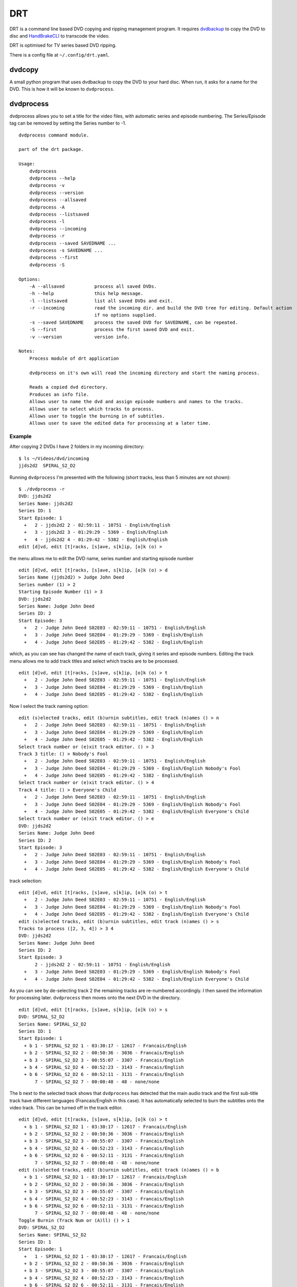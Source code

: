 DRT
===

DRT is a command line based DVD copying and ripping management program.
It requires `dvdbackup <http://dvdbackup.sourceforge.net/>`__ to copy
the DVD to disc and `HandBrakeCLI <https://handbrake.fr/>`__ to
transcode the video.

DRT is optimised for TV series based DVD ripping.

There is a config file at ``~/.config/drt.yaml``.

dvdcopy
-------

A small python program that uses dvdbackup to copy the DVD to your hard
disc. When run, it asks for a name for the DVD. This is how it will be
known to ``dvdprocess``.

dvdprocess
----------

dvdprocess allows you to set a title for the video files, with automatic
series and episode numbering. The Series/Episode tag can be removed by
setting the Series number to -1.

::

    dvdprocess command module.

    part of the drt package.

    Usage:
        dvdprocess
        dvdprocess --help
        dvdprocess -v
        dvdprocess --version
        dvdprocess --allsaved
        dvdprocess -A
        dvdprocess --listsaved
        dvdprocess -l
        dvdprocess --incoming
        dvdprocess -r
        dvdprocess --saved SAVEDNAME ...
        dvdprocess -s SAVEDNAME ...
        dvdprocess --first
        dvdprocess -S

    Options:
        -A --allsaved           process all saved DVDs.
        -h --help               this help message.
        -l --listsaved          list all saved DVDs and exit.
        -r --incoming           read the incoming dir. and build the DVD tree for editing. Default action
                                if no options supplied.
        -s --saved SAVEDNAME    process the saved DVD for SAVEDNAME, can be repeated.
        -S --first              process the first saved DVD and exit.
        -v --version            version info.

    Notes:
        Process module of drt application

        dvdprocess on it's own will read the incoming directory and start the naming process.

        Reads a copied dvd directory.
        Produces an info file.
        Allows user to name the dvd and assign episode numbers and names to the tracks.
        Allows user to select which tracks to process.
        Allows user to toggle the burning in of subtitles.
        Allows user to save the edited data for processing at a later time.

Example
~~~~~~~

After copying 2 DVDs I have 2 folders in my incoming directory:

::

    $ ls ~/Videos/dvd/incoming
    jjds2d2  SPIRAL_S2_D2

Running ``dvdprocess`` I'm presented with the following (short tracks,
less than 5 minutes are not shown):

::

    $ ./dvdprocess -r
    DVD: jjds2d2
    Series Name: jjds2d2
    Series ID: 1
    Start Episode: 1
      +   2 - jjds2d2 2 - 02:59:11 - 10751 - English/English
      +   3 - jjds2d2 3 - 01:29:29 - 5369 - English/English
      +   4 - jjds2d2 4 - 01:29:42 - 5382 - English/English
    edit [d]vd, edit [t]racks, [s]ave, s[k]ip, [o]k (o) >

the menu allows me to edit the DVD name, series number and starting
episode number

::

    edit [d]vd, edit [t]racks, [s]ave, s[k]ip, [o]k (o) > d
    Series Name (jjds2d2) > Judge John Deed
    Series number (1) > 2
    Starting Episode Number (1) > 3
    DVD: jjds2d2
    Series Name: Judge John Deed
    Series ID: 2
    Start Episode: 3
      +   2 - Judge John Deed S02E03 - 02:59:11 - 10751 - English/English
      +   3 - Judge John Deed S02E04 - 01:29:29 - 5369 - English/English
      +   4 - Judge John Deed S02E05 - 01:29:42 - 5382 - English/English

which, as you can see has changed the name of each track, giving it
series and episode numbers. Editing the track menu allows me to add
track titles and select which tracks are to be processed.

::

    edit [d]vd, edit [t]racks, [s]ave, s[k]ip, [o]k (o) > t
      +   2 - Judge John Deed S02E03 - 02:59:11 - 10751 - English/English
      +   3 - Judge John Deed S02E04 - 01:29:29 - 5369 - English/English
      +   4 - Judge John Deed S02E05 - 01:29:42 - 5382 - English/English

Now I select the track naming option:

::

    edit (s)elected tracks, edit (b)urnin subtitles, edit track (n)ames () > n
      +   2 - Judge John Deed S02E03 - 02:59:11 - 10751 - English/English
      +   3 - Judge John Deed S02E04 - 01:29:29 - 5369 - English/English
      +   4 - Judge John Deed S02E05 - 01:29:42 - 5382 - English/English
    Select track number or (e)xit track editor. () > 3
    Track 3 title: () > Nobody's Fool
      +   2 - Judge John Deed S02E03 - 02:59:11 - 10751 - English/English
      +   3 - Judge John Deed S02E04 - 01:29:29 - 5369 - English/English Nobody's Fool
      +   4 - Judge John Deed S02E05 - 01:29:42 - 5382 - English/English
    Select track number or (e)xit track editor. () > 4
    Track 4 title: () > Everyone's Child
      +   2 - Judge John Deed S02E03 - 02:59:11 - 10751 - English/English
      +   3 - Judge John Deed S02E04 - 01:29:29 - 5369 - English/English Nobody's Fool
      +   4 - Judge John Deed S02E05 - 01:29:42 - 5382 - English/English Everyone's Child
    Select track number or (e)xit track editor. () > e
    DVD: jjds2d2
    Series Name: Judge John Deed
    Series ID: 2
    Start Episode: 3
      +   2 - Judge John Deed S02E03 - 02:59:11 - 10751 - English/English
      +   3 - Judge John Deed S02E04 - 01:29:29 - 5369 - English/English Nobody's Fool
      +   4 - Judge John Deed S02E05 - 01:29:42 - 5382 - English/English Everyone's Child

track selection:

::

    edit [d]vd, edit [t]racks, [s]ave, s[k]ip, [o]k (o) > t
      +   2 - Judge John Deed S02E03 - 02:59:11 - 10751 - English/English
      +   3 - Judge John Deed S02E04 - 01:29:29 - 5369 - English/English Nobody's Fool
      +   4 - Judge John Deed S02E05 - 01:29:42 - 5382 - English/English Everyone's Child
    edit (s)elected tracks, edit (b)urnin subtitles, edit track (n)ames () > s
    Tracks to process ([2, 3, 4]) > 3 4
    DVD: jjds2d2
    Series Name: Judge John Deed
    Series ID: 2
    Start Episode: 3
          2 - jjds2d2 2 - 02:59:11 - 10751 - English/English
      +   3 - Judge John Deed S02E03 - 01:29:29 - 5369 - English/English Nobody's Fool
      +   4 - Judge John Deed S02E04 - 01:29:42 - 5382 - English/English Everyone's Child

As you can see by de-selecting track 2 the remaining tracks are
re-numbered accordingly. I then saved the information for processing
later. ``dvdprocess`` then moves onto the next DVD in the directory.

::

    edit [d]vd, edit [t]racks, [s]ave, s[k]ip, [o]k (o) > s
    DVD: SPIRAL_S2_D2
    Series Name: SPIRAL_S2_D2
    Series ID: 1
    Start Episode: 1
      + b 1 - SPIRAL_S2_D2 1 - 03:30:17 - 12617 - Francais/English
      + b 2 - SPIRAL_S2_D2 2 - 00:50:36 - 3036 - Francais/English
      + b 3 - SPIRAL_S2_D2 3 - 00:55:07 - 3307 - Francais/English
      + b 4 - SPIRAL_S2_D2 4 - 00:52:23 - 3143 - Francais/English
      + b 6 - SPIRAL_S2_D2 6 - 00:52:11 - 3131 - Francais/English
          7 - SPIRAL_S2_D2 7 - 00:00:48 - 48 - none/none

The ``b`` next to the selected track shows that ``dvdprocess`` has
detected that the main audio track and the first sub-title track have
different languages (Francais/English in this case). It has
automatically selected to burn the subtitles onto the video track. This
can be turned off in the track editor.

::

    edit [d]vd, edit [t]racks, [s]ave, s[k]ip, [o]k (o) > t
      + b 1 - SPIRAL_S2_D2 1 - 03:30:17 - 12617 - Francais/English
      + b 2 - SPIRAL_S2_D2 2 - 00:50:36 - 3036 - Francais/English
      + b 3 - SPIRAL_S2_D2 3 - 00:55:07 - 3307 - Francais/English
      + b 4 - SPIRAL_S2_D2 4 - 00:52:23 - 3143 - Francais/English
      + b 6 - SPIRAL_S2_D2 6 - 00:52:11 - 3131 - Francais/English
          7 - SPIRAL_S2_D2 7 - 00:00:48 - 48 - none/none
    edit (s)elected tracks, edit (b)urnin subtitles, edit track (n)ames () > b
      + b 1 - SPIRAL_S2_D2 1 - 03:30:17 - 12617 - Francais/English
      + b 2 - SPIRAL_S2_D2 2 - 00:50:36 - 3036 - Francais/English
      + b 3 - SPIRAL_S2_D2 3 - 00:55:07 - 3307 - Francais/English
      + b 4 - SPIRAL_S2_D2 4 - 00:52:23 - 3143 - Francais/English
      + b 6 - SPIRAL_S2_D2 6 - 00:52:11 - 3131 - Francais/English
          7 - SPIRAL_S2_D2 7 - 00:00:48 - 48 - none/none
    Toggle Burnin (Track Num or (A)ll) () > 1
    DVD: SPIRAL_S2_D2
    Series Name: SPIRAL_S2_D2
    Series ID: 1
    Start Episode: 1
      +   1 - SPIRAL_S2_D2 1 - 03:30:17 - 12617 - Francais/English
      + b 2 - SPIRAL_S2_D2 2 - 00:50:36 - 3036 - Francais/English
      + b 3 - SPIRAL_S2_D2 3 - 00:55:07 - 3307 - Francais/English
      + b 4 - SPIRAL_S2_D2 4 - 00:52:23 - 3143 - Francais/English
      + b 6 - SPIRAL_S2_D2 6 - 00:52:11 - 3131 - Francais/English
          7 - SPIRAL_S2_D2 7 - 00:00:48 - 48 - none/none

The rest of the process is the same as for the first DVD.


